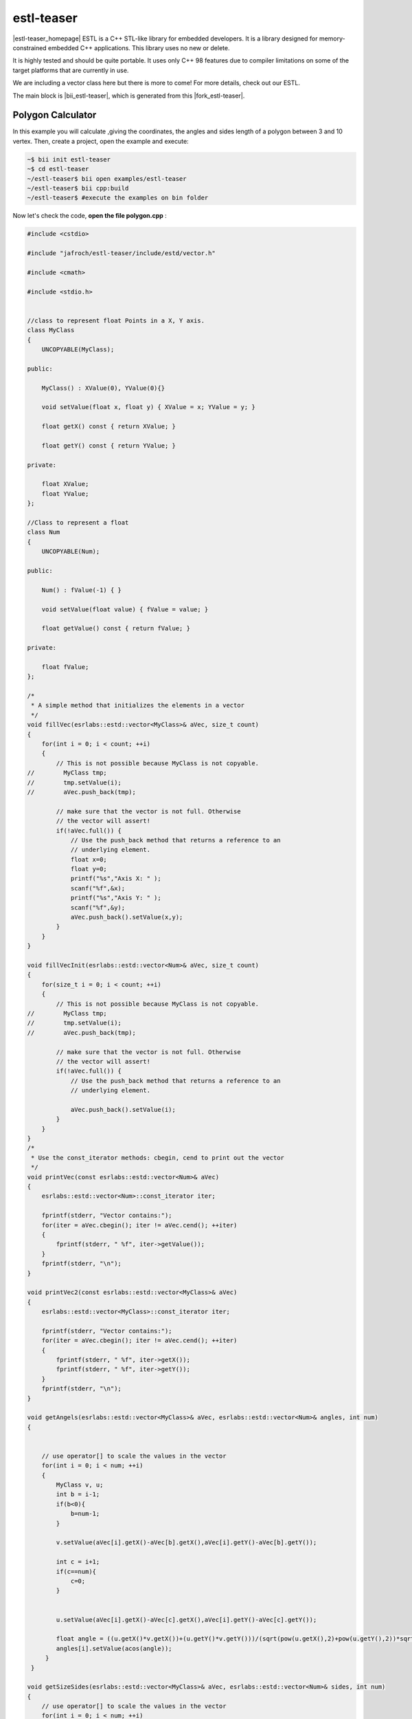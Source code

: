 .. _estl-teaser:


estl-teaser
============

|estl-teaser_homepage| ESTL is a C++ STL-like library for embedded developers. It is a library designed for memory-constrained embedded C++ applications. This library uses no new or delete.

It is highly tested and should be quite portable. It uses only C++ 98 features due to compiler limitations on some of the target platforms that are currently in use.

We are including a vector class here but there is more to come! For more details, check out our ESTL. 

The main block is |bii_estl-teaser|, which is generated from this |fork_estl-teaser|.

Polygon Calculator
^^^^^^^^^^^^^^^^^^

In this example you will calculate ,giving the coordinates, the angles and sides length of a polygon between 3 and 10 vertex. Then, create a project, open the example and execute:

.. code-block:: bash

   ~$ bii init estl-teaser
   ~$ cd estl-teaser
   ~/estl-teaser$ bii open examples/estl-teaser
   ~/estl-teaser$ bii cpp:build
   ~/estl-teaser$ #execute the examples on bin folder


Now let's check the code, **open the file polygon.cpp** :

.. code-block:: cpp

   #include <cstdio>

   #include "jafroch/estl-teaser/include/estd/vector.h"

   #include <cmath>

   #include <stdio.h>


   //class to represent float Points in a X, Y axis.
   class MyClass
   {
       UNCOPYABLE(MyClass);

   public:

       MyClass() : XValue(0), YValue(0){}

       void setValue(float x, float y) { XValue = x; YValue = y; }

       float getX() const { return XValue; }

       float getY() const { return YValue; }

   private:

       float XValue;
       float YValue;
   };

   //Class to represent a float
   class Num
   {
       UNCOPYABLE(Num);

   public:

       Num() : fValue(-1) { }

       void setValue(float value) { fValue = value; }

       float getValue() const { return fValue; }

   private:

       float fValue;
   };

   /*
    * A simple method that initializes the elements in a vector
    */
   void fillVec(esrlabs::estd::vector<MyClass>& aVec, size_t count)
   {
       for(int i = 0; i < count; ++i)
       {
           // This is not possible because MyClass is not copyable.
   //        MyClass tmp;
   //        tmp.setValue(i);
   //        aVec.push_back(tmp);

           // make sure that the vector is not full. Otherwise
           // the vector will assert!
           if(!aVec.full()) {
               // Use the push_back method that returns a reference to an
               // underlying element.
               float x=0;
               float y=0;
               printf("%s","Axis X: " );
               scanf("%f",&x);
               printf("%s","Axis Y: " );
               scanf("%f",&y);
               aVec.push_back().setValue(x,y);
           }
       }
   }

   void fillVecInit(esrlabs::estd::vector<Num>& aVec, size_t count)
   {
       for(size_t i = 0; i < count; ++i)
       {
           // This is not possible because MyClass is not copyable.
   //        MyClass tmp;
   //        tmp.setValue(i);
   //        aVec.push_back(tmp);

           // make sure that the vector is not full. Otherwise
           // the vector will assert!
           if(!aVec.full()) {
               // Use the push_back method that returns a reference to an
               // underlying element.

               aVec.push_back().setValue(i);
           }
       }
   }
   /*
    * Use the const_iterator methods: cbegin, cend to print out the vector
    */
   void printVec(const esrlabs::estd::vector<Num>& aVec)
   {
       esrlabs::estd::vector<Num>::const_iterator iter;

       fprintf(stderr, "Vector contains:");
       for(iter = aVec.cbegin(); iter != aVec.cend(); ++iter)
       {
           fprintf(stderr, " %f", iter->getValue());
       }
       fprintf(stderr, "\n");
   }

   void printVec2(const esrlabs::estd::vector<MyClass>& aVec)
   {
       esrlabs::estd::vector<MyClass>::const_iterator iter;

       fprintf(stderr, "Vector contains:");
       for(iter = aVec.cbegin(); iter != aVec.cend(); ++iter)
       {
           fprintf(stderr, " %f", iter->getX());
           fprintf(stderr, " %f", iter->getY());
       }
       fprintf(stderr, "\n");
   }

   void getAngels(esrlabs::estd::vector<MyClass>& aVec, esrlabs::estd::vector<Num>& angles, int num)
   {
        

       // use operator[] to scale the values in the vector
       for(int i = 0; i < num; ++i)
       {
           MyClass v, u;
           int b = i-1;
           if(b<0){
               b=num-1;
           }

           v.setValue(aVec[i].getX()-aVec[b].getX(),aVec[i].getY()-aVec[b].getY());

           int c = i+1; 
           if(c==num){
               c=0;
           }

            
           u.setValue(aVec[i].getX()-aVec[c].getX(),aVec[i].getY()-aVec[c].getY());

           float angle = ((u.getX()*v.getX())+(u.getY()*v.getY()))/(sqrt(pow(u.getX(),2)+pow(u.getY(),2))*sqrt(pow(v.getX(),2)+pow(v.getY(),2)));    
           angles[i].setValue(acos(angle));
        }
    }       

   void getSizeSides(esrlabs::estd::vector<MyClass>& aVec, esrlabs::estd::vector<Num>& sides, int num)
   {
       // use operator[] to scale the values in the vector
       for(int i = 0; i < num; ++i)
       {
           int b=i+1;
           if(i==(num-1)){
               b=0;
           }
           //|aVec|= sqrt( (x1-x2)^2 + (y1-y2)^2 )
           sides[i].setValue(sqrt(pow((aVec[i].getX()-aVec[b].getX()),2)+pow((aVec[i].getY()-aVec[b].getY()),2)));
       }
   }

   int main()
   {
       // declare a vector of 10 MyClass objects
       int num=0;
       printf("%s","Number of vertex (max 10): " );
       scanf("%d", &num);
      
       esrlabs::estd::declare::vector<MyClass, 10> vec;
       esrlabs::estd::declare::vector<Num, 10> aux;
       fillVecInit(aux,num);
       //MyClass mc;
        
       // fill the vector with 20 items. It will only add
       // 10 because that is the size of our vector
       fillVec(vec,num);
       printf("%s","Sides Length: " );
       getSizeSides(vec,aux,num);
       printVec(aux);
       printf("%s","grades of angles: " );
       getAngels(vec,aux,num);
       printVec(aux);

       return 0;
   }




Execute the binary and this is how the output looks like:

.. code-block:: bash

  ~/estl-teaser$ bin/myuser_estl-teaser_examples_estd_polygon
  Number of vertex (max 10):

Select the number of vertex that our polygon will have!

After that, it asks for the Axis variables for each vertex.

.. code-block:: bash

  ~/estl-teaser$ bin/myuser_estl-teaser_examples_estd_polygon
  Number of vertex (max 10):
  Axis X: 
  Axis Y: 
  Axis X: 
  Axis Y: 
  Axis X: 
  Axis Y: 
  Axis X: 
  Axis Y: 
  Axis X: 

The output is a vector of polygon Angels and Polygon sides length:

.. code-block:: bash

  Vector contains:
  Sides Length: Vector contains:
  grades of angles: Vector contains: 


Didn't work? No problem, read or contact us in |biicode_forum_link|

.. |biicode_forum_link| raw:: html

   <a href="http://forum.biicode.com" target="_blank">the biicode forum</a>



Any suggestion or feedback? |biicode_write_us| It is very welcomed :)

.. |biicode_write_us| raw:: html

   <a href="mailto:info@biicode.com" target="_blank">Write us!</a>

.. |estl-teaser_homepage| raw:: html

   <a href="https://esrlabs.com/blog/estl-for-embedded-developers/" target="_blank">estl-teaser</a>

.. |bii_estl-teaser| raw:: html

   <a href="https://www.biicode.com/examples/estl-teaser" target="_blank">here</a>

.. |fork_estl-teaser| raw:: html

   <a href="https://github.com/esrlabs/estl-teaser" target="_blank">github repo</a>
.. _estl-teaser: